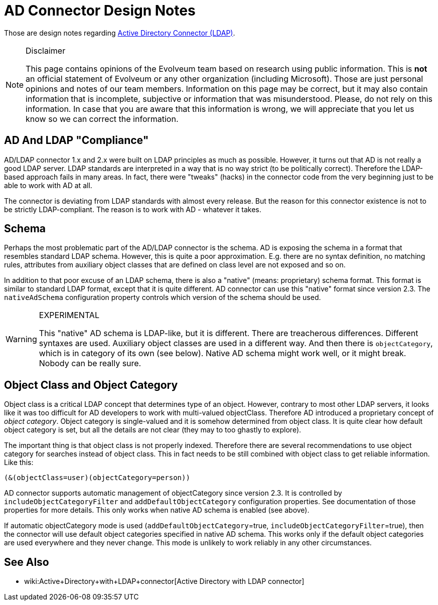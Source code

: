 = AD Connector Design Notes
:page-wiki-name: AD Connector Design Notes
:page-wiki-id: 30245715
:page-wiki-metadata-create-user: semancik
:page-wiki-metadata-create-date: 2019-06-04T08:59:40.449+02:00
:page-wiki-metadata-modify-user: semancik
:page-wiki-metadata-modify-date: 2019-06-11T13:26:42.011+02:00

Those are design notes regarding xref:/connectors/connectors/com.evolveum.polygon.connector.ldap.ad.AdLdapConnector/[Active Directory Connector (LDAP)].

[NOTE]
.Disclaimer
====
This page contains opinions of the Evolveum team based on research using public information.
This is *not* an official statement of Evolveum or any other organization (including Microsoft).
Those are just personal opinions and notes of our team members.
Information on this page may be correct, but it may also contain information that is incomplete, subjective or information that was misunderstood.
Please, do not rely on this information.
In case that you are aware that this information is wrong, we will appreciate that you let us know so we can correct the information.

====


== AD And LDAP "Compliance"

AD/LDAP connector 1.x and 2.x were built on LDAP principles as much as possible.
However, it turns out that AD is not really a good LDAP server.
LDAP standards are interpreted in a way that is no way strict (to be politically correct).
Therefore the LDAP-based approach fails in many areas.
In fact, there were "tweaks" (hacks) in the connector code from the very beginning just to be able to work with AD at all.

The connector is deviating from LDAP standards with almost every release.
But the reason for this connector existence is not to be strictly LDAP-compliant.
The reason is to work with AD - whatever it takes.


== Schema

Perhaps the most problematic part of the AD/LDAP connector is the schema.
AD is exposing the schema in a format that resembles standard LDAP schema.
However, this is quite a poor approximation.
E.g. there are no syntax definition, no matching rules, attributes from auxiliary object classes that are defined on class level are not exposed and so on.

In addition to that poor excuse of an LDAP schema, there is also a "native" (means: proprietary) schema format.
This format is similar to standard LDAP format, except that it is quite different.
AD connector can use this "native" format since version 2.3. The `nativeAdSchema` configuration property controls which version of the schema should be used.

[WARNING]
.EXPERIMENTAL
====
This "native" AD schema is LDAP-like, but it is different.
There are treacherous differences.
Different syntaxes are used.
Auxiliary object classes are used in a different way.
And then there is `objectCategory`, which is in category of its own (see below).
Native AD schema might work well, or it might break.
Nobody can be really sure.

====


== Object Class and Object Category

Object class is a critical LDAP concept that determines type of an object.
However, contrary to most other LDAP servers, it looks like it was too difficult for AD developers to work with multi-valued objectClass.
Therefore AD introduced a proprietary concept of _object category_. Object category is single-valued and it is somehow determined from object class.
It is quite clear how default object category is set, but all the details are not clear (they may to too ghastly to explore).

The important thing is that object class is not properly indexed.
Therefore there are several recommendations to use object category for searches instead of object class.
This in fact needs to be still combined with object class to get reliable information.
Like this:

[source]
----
(&(objectClass=user)(objectCategory=person))
----

AD connector supports automatic management of objectCategory  since version 2.3. It is controlled by `includeObjectCategoryFilter` and `addDefaultObjectCategory` configuration properties.
See documentation of those properties for more details.
This only works when native AD schema is enabled (see above).

If automatic objectCategory mode is used (`addDefaultObjectCategory`=true, `includeObjectCategoryFilter`=true), then the connector will use default object categories specified in native AD schema.
This works only if the default object categories are used everywhere and they never change.
This mode is unlikely to work reliably in any other circumstances.


== See Also

* wiki:Active+Directory+with+LDAP+connector[Active Directory with LDAP connector]